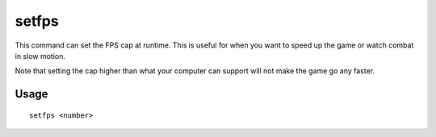 setfps
======

.. dfhack-tool::
    :summary: Set the graphics FPS cap.
    :tags: dfhack fps

This command can set the FPS cap at runtime. This is useful for when you want to
speed up the game or watch combat in slow motion.

Note that setting the cap higher than what your computer can support will not
make the game go any faster.

Usage
-----

::

    setfps <number>
